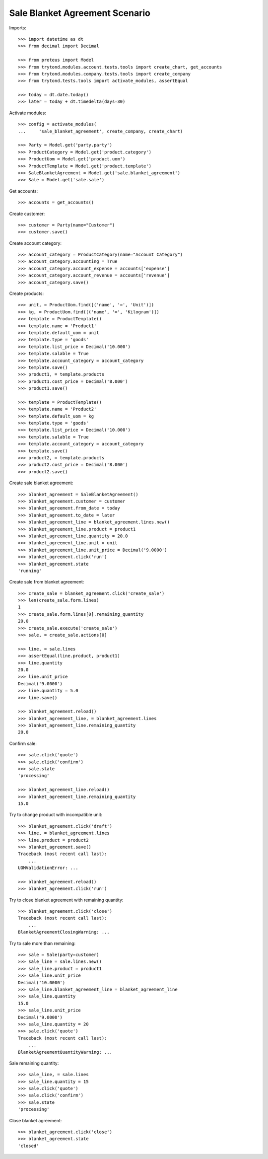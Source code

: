 ===============================
Sale Blanket Agreement Scenario
===============================

Imports::

    >>> import datetime as dt
    >>> from decimal import Decimal

    >>> from proteus import Model
    >>> from trytond.modules.account.tests.tools import create_chart, get_accounts
    >>> from trytond.modules.company.tests.tools import create_company
    >>> from trytond.tests.tools import activate_modules, assertEqual

    >>> today = dt.date.today()
    >>> later = today + dt.timedelta(days=30)

Activate modules::

    >>> config = activate_modules(
    ...     'sale_blanket_agreement', create_company, create_chart)

    >>> Party = Model.get('party.party')
    >>> ProductCategory = Model.get('product.category')
    >>> ProductUom = Model.get('product.uom')
    >>> ProductTemplate = Model.get('product.template')
    >>> SaleBlanketAgreement = Model.get('sale.blanket_agreement')
    >>> Sale = Model.get('sale.sale')

Get accounts::

    >>> accounts = get_accounts()

Create customer::

    >>> customer = Party(name="Customer")
    >>> customer.save()

Create account category::

    >>> account_category = ProductCategory(name="Account Category")
    >>> account_category.accounting = True
    >>> account_category.account_expense = accounts['expense']
    >>> account_category.account_revenue = accounts['revenue']
    >>> account_category.save()

Create products::

    >>> unit, = ProductUom.find([('name', '=', 'Unit')])
    >>> kg, = ProductUom.find([('name', '=', 'Kilogram')])
    >>> template = ProductTemplate()
    >>> template.name = 'Product1'
    >>> template.default_uom = unit
    >>> template.type = 'goods'
    >>> template.list_price = Decimal('10.000')
    >>> template.salable = True
    >>> template.account_category = account_category
    >>> template.save()
    >>> product1, = template.products
    >>> product1.cost_price = Decimal('8.000')
    >>> product1.save()

    >>> template = ProductTemplate()
    >>> template.name = 'Product2'
    >>> template.default_uom = kg
    >>> template.type = 'goods'
    >>> template.list_price = Decimal('10.000')
    >>> template.salable = True
    >>> template.account_category = account_category
    >>> template.save()
    >>> product2, = template.products
    >>> product2.cost_price = Decimal('8.000')
    >>> product2.save()

Create sale blanket agreement::

    >>> blanket_agreement = SaleBlanketAgreement()
    >>> blanket_agreement.customer = customer
    >>> blanket_agreement.from_date = today
    >>> blanket_agreement.to_date = later
    >>> blanket_agreement_line = blanket_agreement.lines.new()
    >>> blanket_agreement_line.product = product1
    >>> blanket_agreement_line.quantity = 20.0
    >>> blanket_agreement_line.unit = unit
    >>> blanket_agreement_line.unit_price = Decimal('9.0000')
    >>> blanket_agreement.click('run')
    >>> blanket_agreement.state
    'running'

Create sale from blanket agreement::

    >>> create_sale = blanket_agreement.click('create_sale')
    >>> len(create_sale.form.lines)
    1
    >>> create_sale.form.lines[0].remaining_quantity
    20.0
    >>> create_sale.execute('create_sale')
    >>> sale, = create_sale.actions[0]

    >>> line, = sale.lines
    >>> assertEqual(line.product, product1)
    >>> line.quantity
    20.0
    >>> line.unit_price
    Decimal('9.0000')
    >>> line.quantity = 5.0
    >>> line.save()

    >>> blanket_agreement.reload()
    >>> blanket_agreement_line, = blanket_agreement.lines
    >>> blanket_agreement_line.remaining_quantity
    20.0

Confirm sale::

    >>> sale.click('quote')
    >>> sale.click('confirm')
    >>> sale.state
    'processing'

    >>> blanket_agreement_line.reload()
    >>> blanket_agreement_line.remaining_quantity
    15.0

Try to change product with incompatible unit::

    >>> blanket_agreement.click('draft')
    >>> line, = blanket_agreement.lines
    >>> line.product = product2
    >>> blanket_agreement.save()
    Traceback (most recent call last):
        ...
    UOMValidationError: ...

    >>> blanket_agreement.reload()
    >>> blanket_agreement.click('run')

Try to close blanket agreement with remaining quantity::

    >>> blanket_agreement.click('close')
    Traceback (most recent call last):
        ...
    BlanketAgreementClosingWarning: ...

Try to sale more than remaining::


    >>> sale = Sale(party=customer)
    >>> sale_line = sale.lines.new()
    >>> sale_line.product = product1
    >>> sale_line.unit_price
    Decimal('10.0000')
    >>> sale_line.blanket_agreement_line = blanket_agreement_line
    >>> sale_line.quantity
    15.0
    >>> sale_line.unit_price
    Decimal('9.0000')
    >>> sale_line.quantity = 20
    >>> sale.click('quote')
    Traceback (most recent call last):
        ...
    BlanketAgreementQuantityWarning: ...

Sale remaining quantity::

    >>> sale_line, = sale.lines
    >>> sale_line.quantity = 15
    >>> sale.click('quote')
    >>> sale.click('confirm')
    >>> sale.state
    'processing'

Close blanket agreement::

    >>> blanket_agreement.click('close')
    >>> blanket_agreement.state
    'closed'
